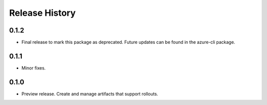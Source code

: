 .. :changelog:

Release History
===============
0.1.2
+++++
* Final release to mark this package as deprecated. Future updates can be found in the azure-cli package.

0.1.1
+++++
* Minor fixes.

0.1.0
+++++
* Preview release. Create and manage artifacts that support rollouts.
